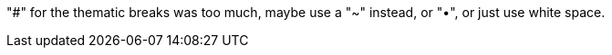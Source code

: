 "#" for the thematic breaks was too much, maybe use a "~" instead, or "•",
or just use white space.

